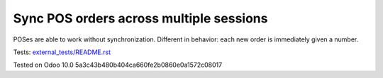 Sync POS orders across multiple sessions
========================================

POSes are able to work without synchronization. Different in behavior: each new order is immediately given a number.

Tests: `<external_tests/README.rst>`__

Tested on Odoo 10.0 5a3c43b480b404ca660fe2b0860e0a1572c08017
